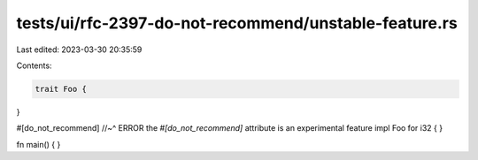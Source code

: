 tests/ui/rfc-2397-do-not-recommend/unstable-feature.rs
======================================================

Last edited: 2023-03-30 20:35:59

Contents:

.. code-block:: rs

    trait Foo {
}

#[do_not_recommend]
//~^ ERROR the `#[do_not_recommend]` attribute is an experimental feature
impl Foo for i32 {
}

fn main() {
}


